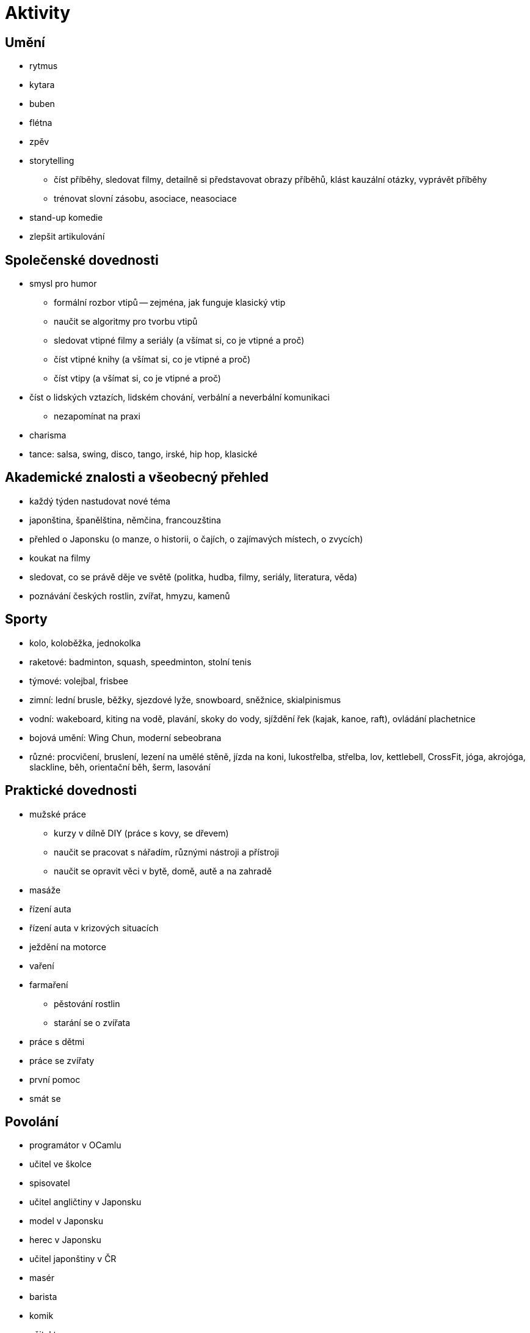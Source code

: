 
= Aktivity =

== Umění ==

* rytmus
* kytara
* buben
* flétna
* zpěv
* storytelling
  ** číst příběhy, sledovat filmy, detailně si představovat obrazy příběhů,
    klást kauzální otázky, vyprávět příběhy
  ** trénovat slovní zásobu, asociace, neasociace
* stand-up komedie
* zlepšit artikulování

== Společenské dovednosti ==

* smysl pro humor
  ** formální rozbor vtipů -- zejména, jak funguje klasický vtip
  ** naučit se algoritmy pro tvorbu vtipů
  ** sledovat vtipné filmy a seriály (a všímat si, co je vtipné a proč)
  ** číst vtipné knihy (a všímat si, co je vtipné a proč)
  ** číst vtipy (a všímat si, co je vtipné a proč)
* číst o lidských vztazích, lidském chování, verbální a neverbální komunikaci
  ** nezapomínat na praxi
* charisma
* tance: salsa, swing, disco, tango, irské, hip hop, klasické

== Akademické znalosti a všeobecný přehled ==

* každý týden nastudovat nové téma
* japonština, španělština, němčina, francouzština
* přehled o Japonsku (o manze, o historii, o čajích, o zajímavých místech, o zvycích)
* koukat na filmy
* sledovat, co se právě děje ve světě (politka, hudba, filmy, seriály, literatura, věda)
* poznávání českých rostlin, zvířat, hmyzu, kamenů

== Sporty ==

* kolo, koloběžka, jednokolka
* raketové: badminton, squash, speedminton, stolní tenis
* týmové: volejbal, frisbee
* zimní: lední brusle, běžky, sjezdové lyže, snowboard, sněžnice, skialpinismus
* vodní: wakeboard, kiting na vodě, plavání, skoky do vody, sjíždění řek (kajak, kanoe, raft),
  ovládání plachetnice
* bojová umění: Wing Chun, moderní sebeobrana
* různé: procvičení, bruslení, lezení na umělé stěně, jízda na koni, lukostřelba, střelba, lov,
  kettlebell, CrossFit, jóga, akrojóga, slackline, běh, orientační běh, šerm, lasování

== Praktické dovednosti ==

* mužské práce
  ** kurzy v dílně DIY (práce s kovy, se dřevem)
  ** naučit se pracovat s nářadím, různými nástroji a přístroji
  ** naučit se opravit věci v bytě, domě, autě a na zahradě
* masáže
* řízení auta
* řízení auta v krizových situacích
* ježdění na motorce
* vaření
* farmaření
  ** pěstování rostlin
  ** starání se o zvířata
* práce s dětmi
* práce se zvířaty
* první pomoc
* smát se

== Povolání ==

* programátor v OCamlu
* učitel ve školce
* spisovatel
* učitel angličtiny v Japonsku
* model v Japonsku
* herec v Japonsku
* učitel japonštiny v ČR
* masér
* barista
* komik
* učitel tance
* ošetřovatel slonů a lvů v Africe
